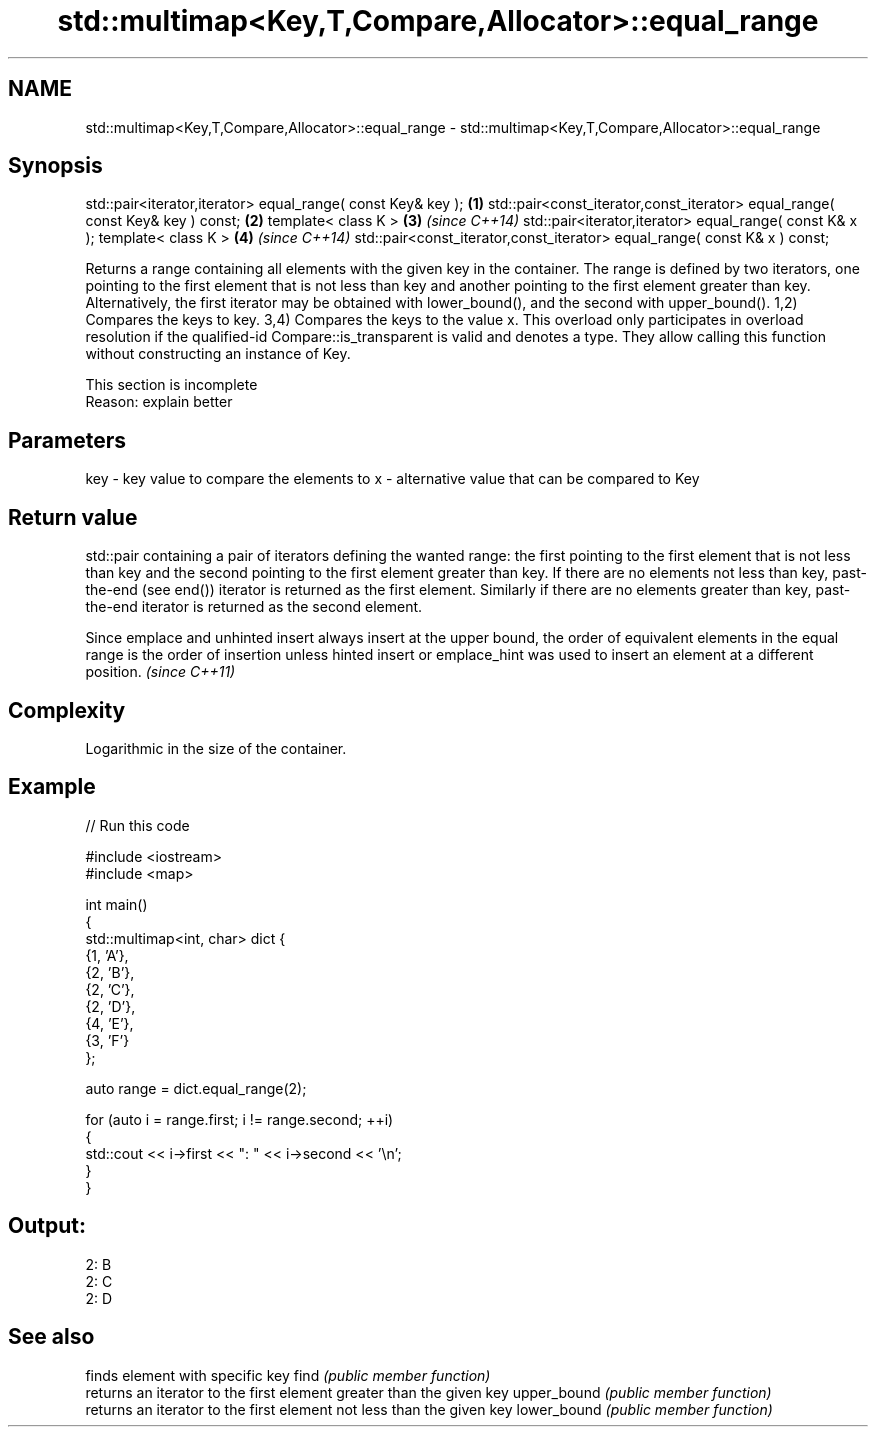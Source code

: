 .TH std::multimap<Key,T,Compare,Allocator>::equal_range 3 "2020.03.24" "http://cppreference.com" "C++ Standard Libary"
.SH NAME
std::multimap<Key,T,Compare,Allocator>::equal_range \- std::multimap<Key,T,Compare,Allocator>::equal_range

.SH Synopsis

std::pair<iterator,iterator> equal_range( const Key& key );                   \fB(1)\fP
std::pair<const_iterator,const_iterator> equal_range( const Key& key ) const; \fB(2)\fP
template< class K >                                                           \fB(3)\fP \fI(since C++14)\fP
std::pair<iterator,iterator> equal_range( const K& x );
template< class K >                                                           \fB(4)\fP \fI(since C++14)\fP
std::pair<const_iterator,const_iterator> equal_range( const K& x ) const;

Returns a range containing all elements with the given key in the container. The range is defined by two iterators, one pointing to the first element that is not less than key and another pointing to the first element greater than key. Alternatively, the first iterator may be obtained with lower_bound(), and the second with upper_bound().
1,2) Compares the keys to key.
3,4) Compares the keys to the value x. This overload only participates in overload resolution if the qualified-id Compare::is_transparent is valid and denotes a type. They allow calling this function without constructing an instance of Key.

 This section is incomplete
 Reason: explain better


.SH Parameters


key - key value to compare the elements to
x   - alternative value that can be compared to Key


.SH Return value

std::pair containing a pair of iterators defining the wanted range: the first pointing to the first element that is not less than key and the second pointing to the first element greater than key.
If there are no elements not less than key, past-the-end (see end()) iterator is returned as the first element. Similarly if there are no elements greater than key, past-the-end iterator is returned as the second element.

Since emplace and unhinted insert always insert at the upper bound, the order of equivalent elements in the equal range is the order of insertion unless hinted insert or emplace_hint was used to insert an element at a different position. \fI(since C++11)\fP


.SH Complexity

Logarithmic in the size of the container.

.SH Example


// Run this code

  #include <iostream>
  #include <map>

  int main()
  {
      std::multimap<int, char> dict {
          {1, 'A'},
          {2, 'B'},
          {2, 'C'},
          {2, 'D'},
          {4, 'E'},
          {3, 'F'}
      };

      auto range = dict.equal_range(2);

      for (auto i = range.first; i != range.second; ++i)
      {
          std::cout << i->first << ": " << i->second << '\\n';
      }
  }

.SH Output:

  2: B
  2: C
  2: D


.SH See also


            finds element with specific key
find        \fI(public member function)\fP
            returns an iterator to the first element greater than the given key
upper_bound \fI(public member function)\fP
            returns an iterator to the first element not less than the given key
lower_bound \fI(public member function)\fP




